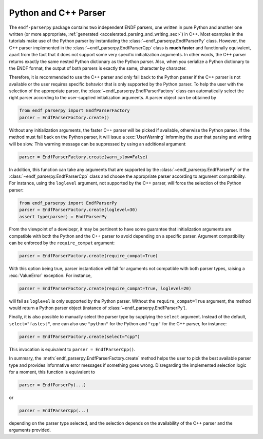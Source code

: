 .. _python_and_cpp_parser_sec:


Python and C++ Parser
=====================

The ``endf-parserpy`` package contains two independent ENDF parsers,
one written in pure Python and another one written
(or more appropriate, :ref:`generated <accelerated_parsing_and_writing_sec>`)
in C++. Most examples in the tutorials make use of the Python parser by
instantiating the :class:`~endf_parserpy.EndfParserPy` class. However,
the C++ parser implemented in the :class:`~endf_parserpy.EndfParserCpp`
class is **much faster** and functionally equivalent,
apart from the fact that it does not support some very specific initialization arguments.
In other words, the C++ parser returns exactly the same nested Python dictionary
as the Python parser. Also, when you serialize a Python dictionary to the
ENDF format, the output of both parsers is exactly the same, character by character.

Therefore, it is recommended to use the C++ parser and only fall back to the
Python parser if the C++ parser is not available or the user requires specific
behavior that is only supported by the Python parser.
To help the user with the selection of the appropriate parser,
the :class:`~endf_parserpy.EndfParserFactory` class can automatically
select the right parser according to the user-supplied
initialization arguments. A parser object can be obtained by

.. code:: Python

   from endf_parserpy import EndfParserFactory
   parser = EndfParserFactory.create()

Without any initialization arguments, the faster C++ parser will be picked
if available, otherwise the Python parser. If the method must fall back
on the Python parser, it will issue a :exc:`UserWarning` informing
the user that parsing and writing will be slow. This warning message
can be suppressed by using an additional argument:

.. code:: Python

   parser = EndfParserFactory.create(warn_slow=False)


In addition, this function can take any arguments that are supported
by the :class:`~endf_parserpy.EndfParserPy` or
the :class:`~endf_parserpy.EndfParserCpp` class and choose the
appropriate parser according to argument compatibility.
For instance, using the ``loglevel`` argument, not supported by
the C++ parser, will force the selection of the Python parser:

.. code:: Python

   from endf_parserpy import EndfParserPy
   parser = EndfParserFactory.create(loglevel=30)
   assert type(parser) = EndfParserPy

From the viewpoint of a develoepr, it may be pertinent to have some
guarantee that initialization arguments are compatible with both
the Python and the C++ parser to avoid depending on a specific
parser. Argument compatibility can be enforced by the
``require_compat`` argument:

.. code:: Python

   parser = EndfParserFactory.create(require_compat=True)

With this option being true, parser instantiation will fail for
arguments not compatible with both parser types,
raising a :exc:`ValueError` exception. For instance,

.. code:: Python

   parser = EndfParserFactory.create(require_compat=True, loglevel=20)

will fail as ``loglevel`` is only supported by the Python parser.
Without the ``require_compat=True`` argument, the method would return
a Python parser object (instance of :class:`~endf_parserpy.EndfParserPy`).

Finally, it is also possible to manually select the parser type by
supplying the ``select`` argument. Instead of the default,
``select="fastest"``, one can also use ``"python"`` for the Python and
``"cpp"`` for the C++ parser, for instance:

.. code:: Python

   parser = EndfParserFactory.create(select="cpp")

This invocation is equivalent to ``parser = EndfParserCpp()``.

In summary, the :meth:`endf_parserpy.EndfParserFactory.create` method
helps the user to pick the best available parser type and provides
informative error messages if something goes wrong. Disregarding the
implemented selection logic for a moment, this function is equivalent to

.. code:: Python

   parser = EndfParserPy(...)

or

.. code:: Python

   parser = EndfParserCpp(...)

depending on the parser type selected, and the selection depends
on the availability of the C++ parser and the arguments provided.
